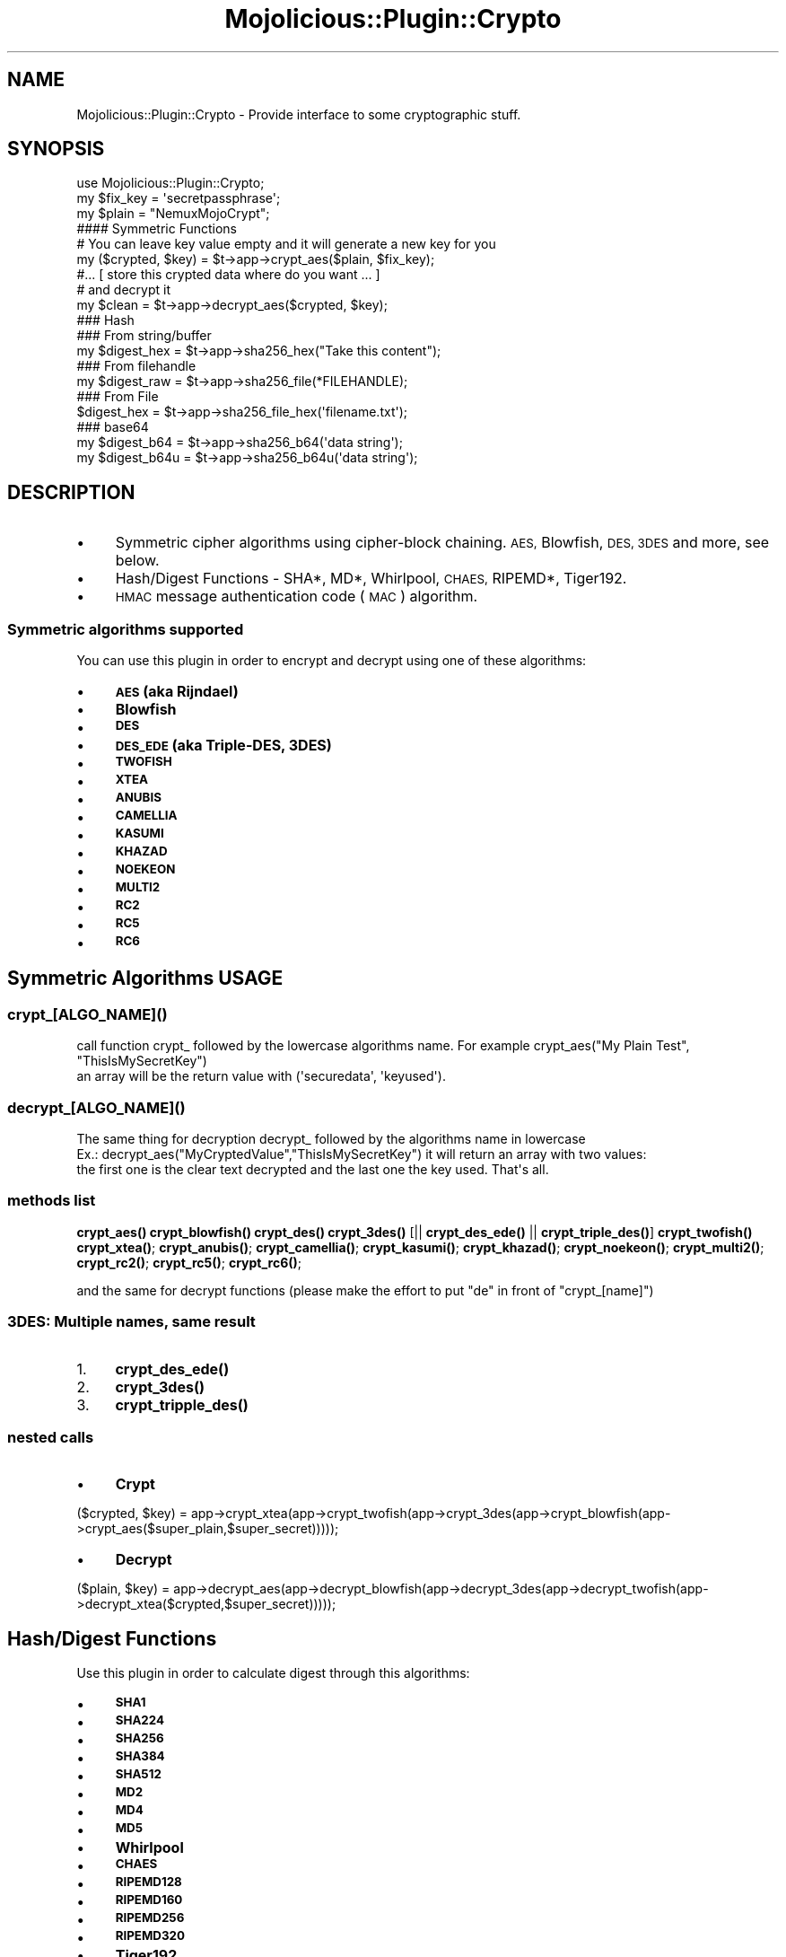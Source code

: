 .\" Automatically generated by Pod::Man 4.14 (Pod::Simple 3.40)
.\"
.\" Standard preamble:
.\" ========================================================================
.de Sp \" Vertical space (when we can't use .PP)
.if t .sp .5v
.if n .sp
..
.de Vb \" Begin verbatim text
.ft CW
.nf
.ne \\$1
..
.de Ve \" End verbatim text
.ft R
.fi
..
.\" Set up some character translations and predefined strings.  \*(-- will
.\" give an unbreakable dash, \*(PI will give pi, \*(L" will give a left
.\" double quote, and \*(R" will give a right double quote.  \*(C+ will
.\" give a nicer C++.  Capital omega is used to do unbreakable dashes and
.\" therefore won't be available.  \*(C` and \*(C' expand to `' in nroff,
.\" nothing in troff, for use with C<>.
.tr \(*W-
.ds C+ C\v'-.1v'\h'-1p'\s-2+\h'-1p'+\s0\v'.1v'\h'-1p'
.ie n \{\
.    ds -- \(*W-
.    ds PI pi
.    if (\n(.H=4u)&(1m=24u) .ds -- \(*W\h'-12u'\(*W\h'-12u'-\" diablo 10 pitch
.    if (\n(.H=4u)&(1m=20u) .ds -- \(*W\h'-12u'\(*W\h'-8u'-\"  diablo 12 pitch
.    ds L" ""
.    ds R" ""
.    ds C` ""
.    ds C' ""
'br\}
.el\{\
.    ds -- \|\(em\|
.    ds PI \(*p
.    ds L" ``
.    ds R" ''
.    ds C`
.    ds C'
'br\}
.\"
.\" Escape single quotes in literal strings from groff's Unicode transform.
.ie \n(.g .ds Aq \(aq
.el       .ds Aq '
.\"
.\" If the F register is >0, we'll generate index entries on stderr for
.\" titles (.TH), headers (.SH), subsections (.SS), items (.Ip), and index
.\" entries marked with X<> in POD.  Of course, you'll have to process the
.\" output yourself in some meaningful fashion.
.\"
.\" Avoid warning from groff about undefined register 'F'.
.de IX
..
.nr rF 0
.if \n(.g .if rF .nr rF 1
.if (\n(rF:(\n(.g==0)) \{\
.    if \nF \{\
.        de IX
.        tm Index:\\$1\t\\n%\t"\\$2"
..
.        if !\nF==2 \{\
.            nr % 0
.            nr F 2
.        \}
.    \}
.\}
.rr rF
.\" ========================================================================
.\"
.IX Title "Mojolicious::Plugin::Crypto 3"
.TH Mojolicious::Plugin::Crypto 3 "2015-02-23" "perl v5.32.0" "User Contributed Perl Documentation"
.\" For nroff, turn off justification.  Always turn off hyphenation; it makes
.\" way too many mistakes in technical documents.
.if n .ad l
.nh
.SH "NAME"
Mojolicious::Plugin::Crypto \- Provide interface to some cryptographic stuff.
.SH "SYNOPSIS"
.IX Header "SYNOPSIS"
.Vb 1
\&  use Mojolicious::Plugin::Crypto;
\&  
\&  my $fix_key = \*(Aqsecretpassphrase\*(Aq;
\&  my $plain = "NemuxMojoCrypt";
\&
\&  #### Symmetric Functions
\&  # You can leave key value empty and it will generate a new key for you
\&
\&  my ($crypted, $key)  = $t\->app\->crypt_aes($plain, $fix_key);
\&  
\&  #... [ store this crypted data where do you want ... ]
\&  
\&  # and decrypt it
\&  my $clean =  $t\->app\->decrypt_aes($crypted, $key);
\&   
\&  ### Hash
\&
\&  ### From string/buffer
\&  my $digest_hex = $t\->app\->sha256_hex("Take this content");
\&  ### From filehandle
\&  my $digest_raw = $t\->app\->sha256_file(*FILEHANDLE);
\&  ### From File
\&  $digest_hex    = $t\->app\->sha256_file_hex(\*(Aqfilename.txt\*(Aq);
\&
\&  ### base64
\&  my $digest_b64  = $t\->app\->sha256_b64(\*(Aqdata string\*(Aq);
\&  my $digest_b64u = $t\->app\->sha256_b64u(\*(Aqdata string\*(Aq);
.Ve
.SH "DESCRIPTION"
.IX Header "DESCRIPTION"
.IP "\(bu" 4
Symmetric cipher algorithms using cipher-block chaining. \s-1AES,\s0 Blowfish, \s-1DES, 3DES\s0 and more, see below.
.IP "\(bu" 4
Hash/Digest Functions \- SHA*, MD*, Whirlpool, \s-1CHAES,\s0 RIPEMD*, Tiger192.
.IP "\(bu" 4
\&\s-1HMAC\s0 message authentication code (\s-1MAC\s0) algorithm.
.SS "Symmetric algorithms supported"
.IX Subsection "Symmetric algorithms supported"
You can use this plugin in order to encrypt and decrypt using one of these algorithms:
.IP "\(bu" 4
\&\fB\s-1AES\s0 (aka Rijndael)\fR
.IP "\(bu" 4
\&\fBBlowfish\fR
.IP "\(bu" 4
\&\fB\s-1DES\s0\fR
.IP "\(bu" 4
\&\fB\s-1DES_EDE\s0 (aka Triple-DES, 3DES)\fR
.IP "\(bu" 4
\&\fB\s-1TWOFISH\s0\fR
.IP "\(bu" 4
\&\fB\s-1XTEA\s0\fR
.IP "\(bu" 4
\&\fB\s-1ANUBIS\s0\fR
.IP "\(bu" 4
\&\fB\s-1CAMELLIA\s0\fR
.IP "\(bu" 4
\&\fB\s-1KASUMI\s0\fR
.IP "\(bu" 4
\&\fB\s-1KHAZAD\s0\fR
.IP "\(bu" 4
\&\fB\s-1NOEKEON\s0\fR
.IP "\(bu" 4
\&\fB\s-1MULTI2\s0\fR
.IP "\(bu" 4
\&\fB\s-1RC2\s0\fR
.IP "\(bu" 4
\&\fB\s-1RC5\s0\fR
.IP "\(bu" 4
\&\fB\s-1RC6\s0\fR
.SH "Symmetric Algorithms USAGE"
.IX Header "Symmetric Algorithms USAGE"
.SS "crypt_[\s-1ALGO_NAME\s0]()"
.IX Subsection "crypt_[ALGO_NAME]()"
.Vb 2
\&  call function crypt_ followed by the lowercase algorithms name. For example crypt_aes("My Plain Test", "ThisIsMySecretKey")
\&  an array will be the return value with (\*(Aqsecuredata\*(Aq, \*(Aqkeyused\*(Aq).
.Ve
.SS "decrypt_[\s-1ALGO_NAME\s0]()"
.IX Subsection "decrypt_[ALGO_NAME]()"
.Vb 3
\&  The same thing for decryption decrypt_ followed by the algorithms name in lowercase
\&  Ex.: decrypt_aes("MyCryptedValue","ThisIsMySecretKey") it will return an array with two values: 
\&  the first one is the clear text decrypted and the last one the key used. That\*(Aqs all.
.Ve
.SS "methods list"
.IX Subsection "methods list"
\&\fBcrypt_aes()\fR
\&\fBcrypt_blowfish()\fR
\&\fBcrypt_des()\fR
\&\fBcrypt_3des()\fR [|| \fBcrypt_des_ede()\fR || \fBcrypt_triple_des()\fR]
\&\fBcrypt_twofish()\fR
\&\fBcrypt_xtea()\fR;
\&\fBcrypt_anubis()\fR;
\&\fBcrypt_camellia()\fR;
\&\fBcrypt_kasumi()\fR;
\&\fBcrypt_khazad()\fR;
\&\fBcrypt_noekeon()\fR;
\&\fBcrypt_multi2()\fR;
\&\fBcrypt_rc2()\fR;
\&\fBcrypt_rc5()\fR;
\&\fBcrypt_rc6()\fR;
.PP
and the same for decrypt functions (please make the effort to put \*(L"de\*(R" in front of \*(L"crypt_[name]\*(R")
.SS "3DES: Multiple names, same result"
.IX Subsection "3DES: Multiple names, same result"
.IP "1." 4
\&\fB\fBcrypt_des_ede()\fB\fR
.IP "2." 4
\&\fB\fBcrypt_3des()\fB\fR
.IP "3." 4
\&\fB\fBcrypt_tripple_des()\fB\fR
.SS "nested calls"
.IX Subsection "nested calls"
.IP "\(bu" 4
\&\fBCrypt\fR
.PP
($crypted, \f(CW$key\fR) = app\->crypt_xtea(app\->crypt_twofish(app\->crypt_3des(app\->crypt_blowfish(app\->crypt_aes($super_plain,$super_secret)))));
.IP "\(bu" 4
\&\fBDecrypt\fR
.PP
($plain, \f(CW$key\fR) = app\->decrypt_aes(app\->decrypt_blowfish(app\->decrypt_3des(app\->decrypt_twofish(app\->decrypt_xtea($crypted,$super_secret)))));
.SH "Hash/Digest Functions"
.IX Header "Hash/Digest Functions"
Use this plugin in order to calculate digest through this algorithms:
.IP "\(bu" 4
\&\fB\s-1SHA1\s0\fR
.IP "\(bu" 4
\&\fB\s-1SHA224\s0\fR
.IP "\(bu" 4
\&\fB\s-1SHA256\s0\fR
.IP "\(bu" 4
\&\fB\s-1SHA384\s0\fR
.IP "\(bu" 4
\&\fB\s-1SHA512\s0\fR
.IP "\(bu" 4
\&\fB\s-1MD2\s0\fR
.IP "\(bu" 4
\&\fB\s-1MD4\s0\fR
.IP "\(bu" 4
\&\fB\s-1MD5\s0\fR
.IP "\(bu" 4
\&\fBWhirlpool\fR
.IP "\(bu" 4
\&\fB\s-1CHAES\s0\fR
.IP "\(bu" 4
\&\fB\s-1RIPEMD128\s0\fR
.IP "\(bu" 4
\&\fB\s-1RIPEMD160\s0\fR
.IP "\(bu" 4
\&\fB\s-1RIPEMD256\s0\fR
.IP "\(bu" 4
\&\fB\s-1RIPEMD320\s0\fR
.IP "\(bu" 4
\&\fBTiger192\fR
.SH "Hash/Digest Functions USAGE"
.IX Header "Hash/Digest Functions USAGE"
.SS "[\s-1ALGO_NAME\s0]()"
.IX Subsection "[ALGO_NAME]()"
Example: app\->\fBsha256()\fR;
.SS "[\s-1ALGO_NAME\s0]\fB_hex()\fP"
.IX Subsection "[ALGO_NAME]_hex()"
Example: app\->\fBsha256_hex()\fR;
.SS "[\s-1ALGO_NAME\s0]\fB_b64()\fP"
.IX Subsection "[ALGO_NAME]_b64()"
Example: app\->\fBsha256_b64()\fR;
.SS "[\s-1ALGO_NAME\s0]\fB_b64u()\fP"
.IX Subsection "[ALGO_NAME]_b64u()"
Example: app\->\fBsha256_b64u()\fR;
.SS "[\s-1ALGO_NAME\s0]_file([FILENAME|FILEHANDLE])"
.IX Subsection "[ALGO_NAME]_file([FILENAME|FILEHANDLE])"
Example: app\->\fBsha256_file()\fR;
.SS "[\s-1ALGO_NAME\s0]_file_hex([FILENAME|FILEHANDLE])"
.IX Subsection "[ALGO_NAME]_file_hex([FILENAME|FILEHANDLE])"
Example: app\->\fBsha256_file_hex()\fR;
.SS "[\s-1ALGO_NAME\s0]_file_b64([FILENAME|FILEHANDLE])"
.IX Subsection "[ALGO_NAME]_file_b64([FILENAME|FILEHANDLE])"
Example: app\->\fBsha256_file_b64()\fR;
.SS "[\s-1ALGO_NAME\s0]_file_b64u([FILENAME|FILEHANDLE])"
.IX Subsection "[ALGO_NAME]_file_b64u([FILENAME|FILEHANDLE])"
Example: app\->\fBsha256_file_b64u()\fR;
.SH "HMAC \- Message authentication code HMAC"
.IX Header "HMAC - Message authentication code HMAC"
Use this plugin in order to calculate \s-1HMAC:\s0
.SS "hmac([\s-1HASHNAME\s0], [\s-1KEY\s0], 'data buffer');"
.IX Subsection "hmac([HASHNAME], [KEY], 'data buffer');"
Example: app\->hmac('\s-1SHA256\s0', \f(CW$key\fR, 'data buffer');
.SS "hmac_hex([\s-1HASHNAME\s0], [\s-1KEY\s0], 'data buffer');"
.IX Subsection "hmac_hex([HASHNAME], [KEY], 'data buffer');"
Example: app\->hmac_hex('\s-1SHA256\s0', \f(CW$key\fR, 'data buffer');
.SS "hmac_b64([\s-1HASHNAME\s0], [\s-1KEY\s0], 'data buffer');"
.IX Subsection "hmac_b64([HASHNAME], [KEY], 'data buffer');"
Example: app\->hmac_b64('\s-1SHA256\s0', \f(CW$key\fR, 'data buffer');
.SS "hmac_b64u([\s-1HASHNAME\s0], [\s-1KEY\s0], 'data buffer');"
.IX Subsection "hmac_b64u([HASHNAME], [KEY], 'data buffer');"
Example: app\->hmac_b64u('\s-1SHA256\s0', \f(CW$key\fR, 'data buffer');
.SH "Dummy example using Mojolicious::Lite"
.IX Header "Dummy example using Mojolicious::Lite"
.Vb 1
\&  You can test in this way
\&  
\&  perl mymojoapp.pl /aes/enc?data=nemux
\&  perl mymojoapp.pl /aes/dec?data=53616c7465645f5f6355829a809369eee5dfb9489eaee7e190b67d15d2e35ce8
\&
\&  perl mymojoapp.pl /blowfish/enc?data=nemux
\&  perl mymojoapp.pl /blowfish/dec?data=53616c7465645f5f16d8c8aa479121d039b04703083a9391
\&
\&  #!/usr/bin/env perl
\&
\&    use Mojolicious::Lite;
\&    
\&    plugin \*(AqCrypto\*(Aq, { 
\&      symmetric_cipher => 1, # 0|1 \-> enable or disable features avoiding to load unuseful modules
\&      digest           => 1, # With no arguments it will load all features automatically 
\&      mac              => 1
\&    };
\&
\&    my $bigsecret = "MyNameisMarcoRomano";
\&
\&    get \*(Aq/digest/sha256\*(Aq => sub {
\&      my $self = shift;
\&      my $data = $self\->param(\*(Aqdata\*(Aq);
\&      my $hex_digest = $self\->sha256_hex($data);
\&      $self\->render(text => $hex_digest);
\&    };
\&
\&    get \*(Aq/digest/md5\*(Aq => sub {
\&      my $self = shift;
\&      my $data = $self\->param(\*(Aqdata\*(Aq);
\&      my ($hex_digest) = $self\->md5_hex($data);
\&      $self\->render(text => $hex_digest);
\&    };
\&
\&    get \*(Aq/aes/enc\*(Aq => sub {
\&      my $self = shift;
\&      my $data = $self\->param(\*(Aqdata\*(Aq);
\&      my ($securedata) = $self\->crypt_aes($data, $bigsecret);
\&      $self\->render(text => $securedata);
\&    };
\&
\&    get \*(Aq/aes/dec\*(Aq => sub {
\&      my $self = shift;
\&      my $data = $self\->param(\*(Aqdata\*(Aq);
\&      my ($plaintext) = $self\->decrypt_aes($data, $bigsecret);
\&      $self\->render(text => $plaintext);
\&    };
\&
\&    get \*(Aq/blowfish/enc\*(Aq => sub {
\&      my $self = shift;
\&      my $data = $self\->param(\*(Aqdata\*(Aq);
\&      my ($securedata) = $self\->crypt_blowfish($data, $bigsecret);
\&      $self\->render(text => $securedata);
\&    };
\&
\&    get \*(Aq/blowfish/dec\*(Aq => sub {
\&      my $self = shift;
\&      my $data = $self\->param(\*(Aqdata\*(Aq);
\&      my ($plaintext) = $self\->decrypt_blowfish($data, $bigsecret);
\&      $self\->render(text => $plaintext);
\&    };
\&
\&    app\->start;
.Ve
.SH "BUGS"
.IX Header "BUGS"
.SH "TODO"
.IX Header "TODO"
.IP "\(bu" 4
Random numbers generator
.IP "\(bu" 4
Asymmetric algorithms
.SH "SUPPORT"
.IX Header "SUPPORT"
Write me if you need some help and feel free to improve it. 
Github: http://git.io/lQl5cA
.PP
\&\f(CW@nemux_\fR
.SH "AUTHOR"
.IX Header "AUTHOR"
.Vb 3
\&    Marco Romano
\&    CPAN ID: NEMUX
\&    Mojolicious CryptO Plugin
\&    
\&    nemux@cpan.org \- @nemux_ 
\&
\&    http://search.cpan.org/~nemux/
.Ve
.SH "COPYRIGHT"
.IX Header "COPYRIGHT"
This program is free software; you can redistribute
it and/or modify it under the same terms as Perl itself.
.PP
The full text of the license can be found in the
\&\s-1LICENSE\s0 file included with this module.
.SH "SEE ALSO"
.IX Header "SEE ALSO"
\&\fBperl\fR\|(1). CryptX
